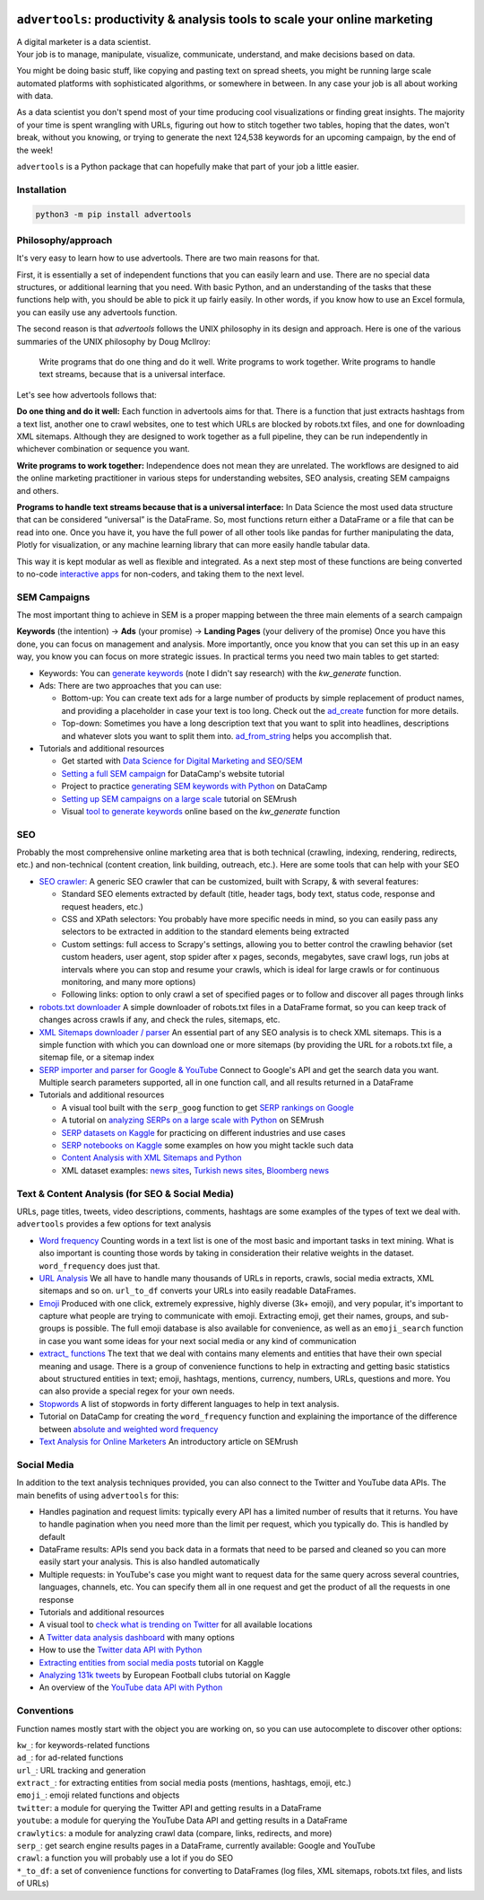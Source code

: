 .. image:: https://img.shields.io/pypi/v/advertools.svg
        :target: https://pypi.python.org/pypi/advertools

.. image:: https://readthedocs.org/projects/advertools/badge/?version=latest
        :target: https://advertools.readthedocs.io/en/latest/?badge=latest
        :alt: Documentation Status

.. image:: https://static.pepy.tech/badge/advertools
        :target: http://pepy.tech/project/advertools 

.. image:: https://deepwiki.com/badge.svg
        :target: https://deepwiki.com/eliasdabbas/advertools



``advertools``: productivity & analysis tools to scale your online marketing
============================================================================

| A digital marketer is a data scientist.
| Your job is to manage, manipulate, visualize, communicate, understand,
  and make decisions based on data.

You might be doing basic stuff, like copying and pasting text on spread
sheets, you might be running large scale automated platforms with
sophisticated algorithms, or somewhere in between. In any case your job
is all about working with data.

As a data scientist you don't spend most of your time producing cool
visualizations or finding great insights. The majority of your time is spent
wrangling with URLs, figuring out how to stitch together two tables, hoping
that the dates, won't break, without you knowing, or trying to generate the
next 124,538 keywords for an upcoming campaign, by the end of the week!

``advertools`` is a Python package that can hopefully make that part of your job a little easier.

Installation
------------

.. code:: bash

   python3 -m pip install advertools


Philosophy/approach
-------------------

It's very easy to learn how to use advertools. There are two main reasons for that.

First, it is essentially a set of independent functions that you can easily learn and 
use. There are no special data structures, or additional learning that you need. With 
basic Python, and an understanding of the tasks that these functions help with, you 
should be able to pick it up fairly easily. In other words, if you know how to use an 
Excel formula, you can easily use any advertools function.

The second reason is that `advertools` follows the UNIX philosophy in its design and 
approach. Here is one of the various summaries of the UNIX philosophy by Doug McIlroy: 

  Write programs that do one thing and do it well. Write programs to work together. 
  Write programs to handle text streams, because that is a universal interface.

Let's see how advertools follows that:

**Do one thing and do it well:** Each function in advertools aims for that. There is a 
function that just extracts hashtags from a text list, another one to crawl websites, 
one to test which URLs are blocked by robots.txt files, and one for downloading XML 
sitemaps. Although they are designed to work together as a full pipeline, they can be 
run independently in whichever combination or sequence you want.

**Write programs to work together:** Independence does not mean they are unrelated. The 
workflows are designed to aid the online marketing practitioner in various steps for 
understanding websites, SEO analysis, creating SEM campaigns and others.

**Programs to handle text streams because that is a universal interface:** In Data 
Science the most used data structure that can be considered “universal” is the 
DataFrame. So, most functions return either a DataFrame or a file that can be read into 
one. Once you have it, you have the full power of all other tools like pandas for 
further manipulating the data, Plotly for visualization, or any machine learning 
library that can more easily handle tabular data.

This way it is kept modular as well as flexible and integrated. 
As a next step most of these functions are being converted to no-code
`interactive apps <https://adver.tools>`_ for non-coders, and taking them to the next 
level.


SEM Campaigns
-------------
The most important thing to achieve in SEM is a proper mapping between the
three main elements of a search campaign

**Keywords** (the intention) -> **Ads** (your promise) -> **Landing Pages** (your delivery of the promise)
Once you have this done, you can focus on management and analysis. More importantly,
once you know that you can set this up in an easy way, you know you can focus
on more strategic issues. In practical terms you need two main tables to get started:

* Keywords: You can `generate keywords <https://advertools.readthedocs.io/en/master/advertools.kw_generate.html>`_ (note I didn't say research)  with the
  `kw_generate` function.

* Ads: There are two approaches that you can use:

  * Bottom-up: You can create text ads for a large number of products by simple
    replacement of product names, and providing a placeholder in case your text
    is too long. Check out the `ad_create <https://advertools.readthedocs.io/en/master/advertools.ad_create.html>`_ function for more details.
  * Top-down: Sometimes you have a long description text that you want to split
    into headlines, descriptions and whatever slots you want to split them into.
    `ad_from_string <https://advertools.readthedocs.io/en/master/advertools.ad_from_string.html>`_
    helps you accomplish that.

* Tutorials and additional resources

  * Get started with `Data Science for Digital Marketing and SEO/SEM <https://www.oncrawl.com/technical-seo/data-science-seo-digital-marketing-guide-beginners/>`_
  * `Setting a full SEM campaign <https://www.datacamp.com/community/tutorials/sem-data-science>`_ for DataCamp's website tutorial
  * Project to practice `generating SEM keywords with Python <https://www.datacamp.com/projects/400>`_ on DataCamp
  * `Setting up SEM campaigns on a large scale <https://www.semrush.com/blog/setting-up-search-engine-marketing-campaigns-on-large-scale/>`_ tutorial on SEMrush
  * Visual `tool to generate keywords <https://www.dashboardom.com/advertools>`_ online based on the `kw_generate` function


SEO
---
Probably the most comprehensive online marketing area that is both technical
(crawling, indexing, rendering, redirects, etc.) and non-technical (content
creation, link building, outreach, etc.). Here are some tools that can help
with your SEO

* `SEO crawler: <https://advertools.readthedocs.io/en/master/advertools.spider.html>`_
  A generic SEO crawler that can be customized, built with Scrapy, & with several
  features:

  * Standard SEO elements extracted by default (title, header tags, body text,
    status code, response and request headers, etc.)
  * CSS and XPath selectors: You probably have more specific needs in mind, so
    you can easily pass any selectors to be extracted in addition to the
    standard elements being extracted
  * Custom settings: full access to Scrapy's settings, allowing you to better
    control the crawling behavior (set custom headers, user agent, stop spider
    after x pages, seconds, megabytes, save crawl logs, run jobs at intervals
    where you can stop and resume your crawls, which is ideal for large crawls
    or for continuous monitoring, and many more options)
  * Following links: option to only crawl a set of specified pages or to follow
    and discover all pages through links

* `robots.txt downloader <https://advertools.readthedocs.io/en/master/advertools.sitemaps.html#advertools.sitemaps.robotstxt_to_df>`_
  A simple downloader of robots.txt files in a DataFrame format, so you can
  keep track of changes across crawls if any, and check the rules, sitemaps,
  etc.
* `XML Sitemaps downloader / parser <https://advertools.readthedocs.io/en/master/advertools.sitemaps.html>`_
  An essential part of any SEO analysis is to check XML sitemaps. This is a
  simple function with which you can download one or more sitemaps (by
  providing the URL for a robots.txt file, a sitemap file, or a sitemap index
* `SERP importer and parser for Google & YouTube <https://advertools.readthedocs.io/en/master/advertools.serp.html>`_
  Connect to Google's API and get the search data you want. Multiple search
  parameters supported, all in one function call, and all results returned in a
  DataFrame

* Tutorials and additional resources

  * A visual tool built with the ``serp_goog`` function to get `SERP rankings on Google <https://www.dashboardom.com/google-serp>`_
  * A tutorial on `analyzing SERPs on a large scale with Python <https://www.semrush.com/blog/analyzing-search-engine-results-pages/>`_ on SEMrush
  * `SERP datasets on Kaggle <https://www.kaggle.com/eliasdabbas/datasets?search=engine>`_ for practicing on different industries and use cases
  * `SERP notebooks on Kaggle <https://www.kaggle.com/eliasdabbas/notebooks?sortBy=voteCount&group=everyone&pageSize=20&userId=484496&tagIds=1220>`_
    some examples on how you might tackle such data
  * `Content Analysis with XML Sitemaps and Python <https://www.semrush.com/blog/content-analysis-xml-sitemaps-python/>`_
  * XML dataset examples: `news sites <https://www.kaggle.com/eliasdabbas/news-sitemaps>`_, `Turkish news sites <https://www.kaggle.com/eliasdabbas/turk-haber-sitelerinin-site-haritalari>`_,
    `Bloomberg news <https://www.kaggle.com/eliasdabbas/bloomberg-business-articles-urls>`_


Text & Content Analysis (for SEO & Social Media)
------------------------------------------------

URLs, page titles, tweets, video descriptions, comments, hashtags are some
examples of the types of text we deal with. ``advertools`` provides a few
options for text analysis


* `Word frequency <https://advertools.readthedocs.io/en/master/advertools.word_frequency.html>`_
  Counting words in a text list is one of the most basic and important tasks in
  text mining. What is also important is counting those words by taking in
  consideration their relative weights in the dataset. ``word_frequency`` does
  just that.
* `URL Analysis <https://advertools.readthedocs.io/en/master/advertools.urlytics.html>`_
  We all have to handle many thousands of URLs in reports, crawls, social media
  extracts, XML sitemaps and so on. ``url_to_df`` converts your URLs into
  easily readable DataFrames.

* `Emoji <https://advertools.readthedocs.io/en/master/advertools.emoji.html>`_
  Produced with one click, extremely expressive, highly diverse (3k+ emoji),
  and very popular, it's important to capture what people are trying to communicate
  with emoji. Extracting emoji, get their names, groups, and sub-groups is
  possible. The full emoji database is also available for convenience, as well
  as an ``emoji_search`` function in case you want some ideas for your next
  social media or any kind of communication
* `extract_ functions <https://advertools.readthedocs.io/en/master/advertools.extract.html>`_
  The text that we deal with contains many elements and entities that have
  their own special meaning and usage. There is a group of convenience
  functions to help in extracting and getting basic statistics about structured
  entities in text; emoji, hashtags, mentions, currency, numbers, URLs, questions
  and more. You can also provide a special regex for your own needs.
* `Stopwords <https://advertools.readthedocs.io/en/master/advertools.stopwords.html>`_
  A list of stopwords in forty different languages to help in text analysis.
* Tutorial on DataCamp for creating the ``word_frequency`` function and
  explaining the importance of the difference between `absolute and weighted word frequency <https://www.datacamp.com/community/tutorials/absolute-weighted-word-frequency>`_
* `Text Analysis for Online Marketers <https://www.semrush.com/blog/text-analysis-for-online-marketers/>`_
  An introductory article on SEMrush

Social Media
------------

In addition to the text analysis techniques provided, you can also connect to
the Twitter and YouTube data APIs. The main benefits of using ``advertools``
for this:

* Handles pagination and request limits: typically every API has a limited
  number of results that it returns. You have to handle pagination when you
  need more than the limit per request, which you typically do. This is handled
  by default
* DataFrame results: APIs send you back data in a formats that need to be
  parsed and cleaned so you can more easily start your analysis. This is also
  handled automatically
* Multiple requests: in YouTube's case you might want to request data for the
  same query across several countries, languages, channels, etc. You can
  specify them all in one request and get the product of all the requests in
  one response

* Tutorials and additional resources

* A visual tool to `check what is trending on Twitter <https://www.dashboardom.com/trending-twitter>`_ for all available locations
* A `Twitter data analysis dashboard <https://www.dashboardom.com/twitterdash>`_ with many options
* How to use the `Twitter data API with Python <https://www.kaggle.com/eliasdabbas/twitter-in-a-dataframe>`_
* `Extracting entities from social media posts <https://www.kaggle.com/eliasdabbas/extract-entities-from-social-media-posts>`_ tutorial on Kaggle
* `Analyzing 131k tweets <https://www.kaggle.com/eliasdabbas/extract-entities-from-social-media-posts>`_ by European Football clubs tutorial on Kaggle
* An overview of the `YouTube data API with Python <https://www.kaggle.com/eliasdabbas/youtube-data-api>`_


Conventions
-----------

Function names mostly start with the object you are working on, so you can use
autocomplete to discover other options:

| ``kw_``: for keywords-related functions
| ``ad_``: for ad-related functions
| ``url_``: URL tracking and generation
| ``extract_``: for extracting entities from social media posts (mentions, hashtags, emoji, etc.)
| ``emoji_``: emoji related functions and objects
| ``twitter``: a module for querying the Twitter API and getting results in a DataFrame
| ``youtube``: a module for querying the YouTube Data API and getting results in a DataFrame
| ``crawlytics``: a module for analyzing crawl data (compare, links, redirects, and more)
| ``serp_``: get search engine results pages in a DataFrame, currently available: Google and YouTube
| ``crawl``: a function you will probably use a lot if you do SEO
| ``*_to_df``: a set of convenience functions for converting to DataFrames
  (log files, XML sitemaps, robots.txt files, and lists of URLs)
